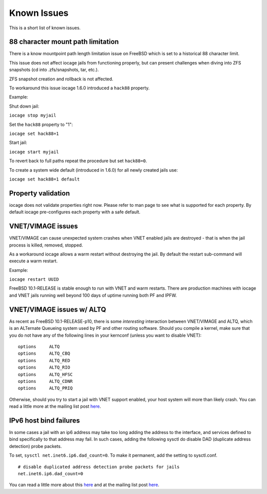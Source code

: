 Known Issues
============

This is a short list of known issues.

88 character mount path limitation
----------------------------------

There is a know mountpoint path length limitation issue on FreeBSD which is set to a historical 88 character limit.

This issue does not affect iocage jails from functioning properly, but can present challenges
when diving into ZFS snapshots (cd into .zfs/snapshots, tar, etc.).

ZFS snapshot creation and rollback is not affected.

To workaround this issue iocage 1.6.0 introduced a ``hack88`` property.

Example:

Shut down jail:

``iocage stop myjail``

Set the ``hack88`` property to "1":

``iocage set hack88=1``

Start jail:

``iocage start myjail``

To revert back to full paths repeat the procedure but set ``hack88=0``.

To create a system wide default (introduced in 1.6.0) for all newly created jails use:

``iocage set hack88=1 default``

Property validation
-------------------

iocage does not validate properties right now. Please refer to man page to see what is supported
for each property. By default iocage pre-configures each property with a safe default.

VNET/VIMAGE issues
------------------

VNET/VIMAGE can cause unexpected system crashes when VNET enabled jails are destroyed - that is when the
jail process is killed, removed, stopped.

As a workaround iocage allows a warm restart without destroying the jail.
By default the restart sub-command will execute a warm restart.

Example:

``iocage restart UUID``

FreeBSD 10.1-RELEASE is stable enough to run with VNET and warm restarts.
There are production machines with iocage and VNET jails running well beyond 100 days of uptime
running both PF and IPFW.

VNET/VIMAGE issues w/ ALTQ
--------------------------

As recent as FreeBSD 10.1-RELEASE-p10, there is some *interesting* interaction between VNET/VIMAGE and ALTQ,
which is an ALTernate Queueing system used by PF and other routing software.  Should you compile a kernel, make
sure that you do not have any of the following lines in your kernconf (unless you want to disable VNET):

::

  options     ALTQ
  options     ALTQ_CBQ
  options     ALTQ_RED
  options     ALTQ_RIO
  options     ALTQ_HFSC
  options     ALTQ_CDNR
  options     ALTQ_PRIQ

Otherwise, should you try to start a jail with VNET support enabled, your host system will more than likely crash.
You can read a little more at the mailing list post `here <http://lists.freebsd.org/pipermail/freebsd-jail/2014-July/002635.html>`_.

IPv6 host bind failures
-----------------------

In some cases a jail with an ip6 address may take too long adding the address
to the interface, and services defined to bind specifically to that address
may fail. In such cases, adding the following sysctl do disable DAD (duplicate
address detection) probe packets.

To set, ``sysctl net.inet6.ip6.dad_count=0``. To make it permanent, add the
setting to sysctl.conf.

::

    # disable duplicated address detection probe packets for jails
    net.inet6.ip6.dad_count=0

You can read a little more about this `here <https://github.com/iocage/iocage/issues/119>`_ and at the mailing list post `here <https://lists.freebsd.org/pipermail/freebsd-jail/2013-July/002347.html>`_.

